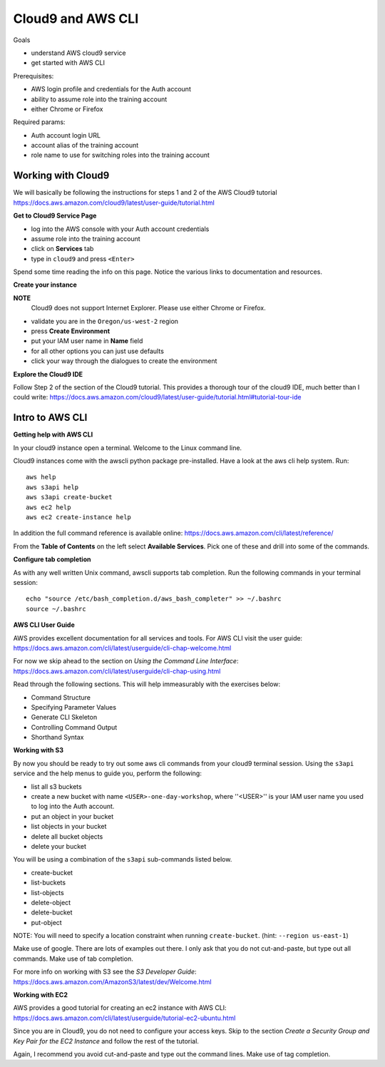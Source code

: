 Cloud9 and AWS CLI
==================

Goals

- understand AWS cloud9 service
- get started with AWS CLI

Prerequisites:

- AWS login profile and credentials for the Auth account
- ability to assume role into the training account
- either Chrome or Firefox

Required params:

- Auth account login URL
- account alias of the training account
- role name to use for switching roles into the training account


Working with Cloud9
-------------------

We will basically be following the instructions for steps 1 and 2 of the AWS
Cloud9 tutorial
https://docs.aws.amazon.com/cloud9/latest/user-guide/tutorial.html

**Get to Cloud9 Service Page**

- log into the AWS console with your Auth account credentials
- assume role into the training account
- click on **Services** tab
- type in ``cloud9`` and press ``<Enter>``

Spend some time reading the info on this page.  Notice the various links to 
documentation and resources.

**Create your instance**

**NOTE**
  Cloud9 does not support Internet Explorer.  Please use either Chrome
  or Firefox.

- validate you are in the ``Oregon/us-west-2`` region
- press **Create Environment**
- put your IAM user name in **Name** field
- for all other options you can just use defaults
- click your way through the dialogues to create the environment


**Explore the Cloud9 IDE**

Follow Step 2 of the section of the Cloud9 tutorial.  This provides a thorough
tour of the cloud9 IDE, much better than I could write:
https://docs.aws.amazon.com/cloud9/latest/user-guide/tutorial.html#tutorial-tour-ide


Intro to AWS CLI
----------------

**Getting help with AWS CLI**

In your cloud9 instance open a terminal.  Welcome to the Linux command line.

Cloud9 instances come with the awscli python package pre-installed.  Have a 
look at the aws cli help system.  Run::

  aws help
  aws s3api help
  aws s3api create-bucket
  aws ec2 help
  aws ec2 create-instance help


In addition the full command reference is available online:
https://docs.aws.amazon.com/cli/latest/reference/

From the **Table of Contents** on the left select **Available Services**.  Pick
one of these and drill into some of the commands.


**Configure tab completion**

As with any well written Unix command, awscli supports tab completion.
Run the following commands in your terminal session::

  echo "source /etc/bash_completion.d/aws_bash_completer" >> ~/.bashrc
  source ~/.bashrc


**AWS CLI User Guide**

AWS provides excellent documentation for all services and tools.  For 
AWS CLI visit the user guide: https://docs.aws.amazon.com/cli/latest/userguide/cli-chap-welcome.html

For now we skip ahead to the section on *Using the Command Line Interface*:
https://docs.aws.amazon.com/cli/latest/userguide/cli-chap-using.html

Read through the following sections.  This will help immeasurably with 
the exercises below:

- Command Structure
- Specifying Parameter Values
- Generate CLI Skeleton
- Controlling Command Output
- Shorthand Syntax


**Working with S3**

By now you should be ready to try out some aws cli commands from your cloud9
terminal session.  Using the ``s3api`` service and the help menus to guide you,
perform the following:

- list all s3 buckets
- create a new bucket with name ``<USER>-one-day-workshop``, where ''<USER>''
  is your IAM user name you used to log into the Auth account.
- put an object in your bucket
- list objects in your bucket
- delete all bucket objects
- delete your bucket

You will be using a combination of the ``s3api`` sub-commands listed below.  

- create-bucket
- list-buckets
- list-objects
- delete-object
- delete-bucket
- put-object

NOTE: You will need to specify a location constraint when running
``create-bucket``. (hint: ``--region us-east-1``)

Make use of google.  There are lots of examples out there.  I only ask that you
do not cut-and-paste, but type out all commands.  Make use of tab completion.

For more info on working with S3 see the *S3 Developer Guide*:
https://docs.aws.amazon.com/AmazonS3/latest/dev/Welcome.html




**Working with EC2**

AWS provides a good tutorial for creating an ec2 instance with AWS CLI:
https://docs.aws.amazon.com/cli/latest/userguide/tutorial-ec2-ubuntu.html

Since you are in Cloud9, you do not need to configure your access keys.  Skip
to the section *Create a Security Group and Key Pair for the EC2 Instance*
and follow the rest of the tutorial.

Again, I recommend you avoid cut-and-paste and type out the command lines.
Make use of tag completion.

